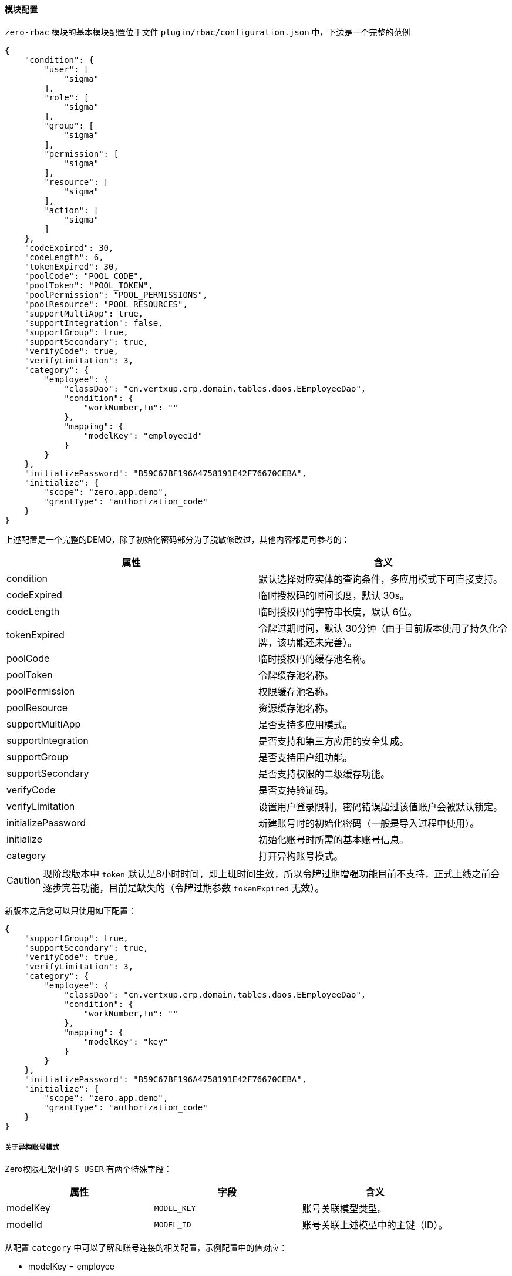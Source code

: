 ifndef::imagesdir[:imagesdir: ../images]
:data-uri:

==== 模块配置

`zero-rbac` 模块的基本模块配置位于文件 `plugin/rbac/configuration.json` 中，下边是一个完整的范例

[source,json]
----
{
    "condition": {
        "user": [
            "sigma"
        ],
        "role": [
            "sigma"
        ],
        "group": [
            "sigma"
        ],
        "permission": [
            "sigma"
        ],
        "resource": [
            "sigma"
        ],
        "action": [
            "sigma"
        ]
    },
    "codeExpired": 30,
    "codeLength": 6,
    "tokenExpired": 30,
    "poolCode": "POOL_CODE",
    "poolToken": "POOL_TOKEN",
    "poolPermission": "POOL_PERMISSIONS",
    "poolResource": "POOL_RESOURCES",
    "supportMultiApp": true,
    "supportIntegration": false,
    "supportGroup": true,
    "supportSecondary": true,
    "verifyCode": true,
    "verifyLimitation": 3,
    "category": {
        "employee": {
            "classDao": "cn.vertxup.erp.domain.tables.daos.EEmployeeDao",
            "condition": {
                "workNumber,!n": ""
            },
            "mapping": {
                "modelKey": "employeeId"
            }
        }
    },
    "initializePassword": "B59C67BF196A4758191E42F76670CEBA",
    "initialize": {
        "scope": "zero.app.demo",
        "grantType": "authorization_code"
    }
}
----

上述配置是一个完整的DEMO，除了初始化密码部分为了脱敏修改过，其他内容都是可参考的：

[options="header"]
|====
|属性|含义
|condition|默认选择对应实体的查询条件，多应用模式下可直接支持。
|codeExpired|临时授权码的时间长度，默认 30s。
|codeLength|临时授权码的字符串长度，默认 6位。
|tokenExpired|令牌过期时间，默认 30分钟（由于目前版本使用了持久化令牌，该功能还未完善）。
|poolCode|临时授权码的缓存池名称。
|poolToken|令牌缓存池名称。
|poolPermission|权限缓存池名称。
|poolResource|资源缓存池名称。
|supportMultiApp|是否支持多应用模式。
|supportIntegration|是否支持和第三方应用的安全集成。
|supportGroup|是否支持用户组功能。
|supportSecondary|是否支持权限的二级缓存功能。
|verifyCode|是否支持验证码。
|verifyLimitation|设置用户登录限制，密码错误超过该值账户会被默认锁定。
|initializePassword|新建账号时的初始化密码（一般是导入过程中使用）。
|initialize|初始化账号时所需的基本账号信息。
|category|打开异构账号模式。
|====

[CAUTION]
====
现阶段版本中 `token` 默认是8小时时间，即上班时间生效，所以令牌过期增强功能目前不支持，正式上线之前会逐步完善功能，目前是缺失的（令牌过期参数 `tokenExpired` 无效）。
====

新版本之后您可以只使用如下配置：

[source,json]
----
{
    "supportGroup": true,
    "supportSecondary": true,
    "verifyCode": true,
    "verifyLimitation": 3,
    "category": {
        "employee": {
            "classDao": "cn.vertxup.erp.domain.tables.daos.EEmployeeDao",
            "condition": {
                "workNumber,!n": ""
            },
            "mapping": {
                "modelKey": "key"
            }
        }
    },
    "initializePassword": "B59C67BF196A4758191E42F76670CEBA",
    "initialize": {
        "scope": "zero.app.demo",
        "grantType": "authorization_code"
    }
}
----

===== 关于异构账号模式

Zero权限框架中的 `S_USER` 有两个特殊字段：

[options="header"]
|====
|属性|字段|含义
|modelKey | `MODEL_KEY` | 账号关联模型类型。
|modelId | `MODEL_ID` | 账号关联上述模型中的主键（ID）。
|====

从配置 `category` 中可以了解和账号连接的相关配置，示例配置中的值对应：

- modelKey = employee
- modelId = key（员工表 `E_EMPLOYEE` 中的主键）

image:zbac-account.png[0,800]
